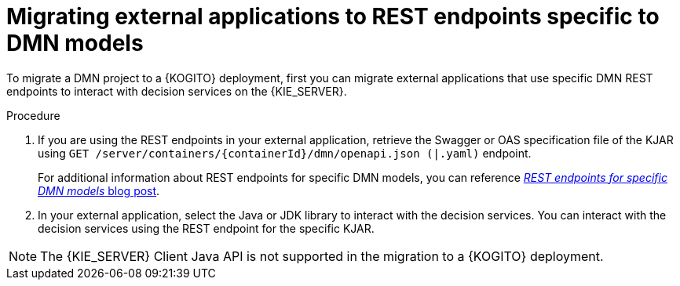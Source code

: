 [id="proc-kogito-migrate-external-application-REST_{context}"]
= Migrating external applications to REST endpoints specific to DMN models

[role="_abstract"]
To migrate a DMN project to a {KOGITO} deployment, first you can migrate external applications that use specific DMN REST endpoints to interact with decision services on the {KIE_SERVER}.

.Procedure
. If you are using the REST endpoints in your external application, retrieve the Swagger or OAS specification file of the KJAR using `GET /server/containers/\{containerId}/dmn/openapi.json (|.yaml)` endpoint.
+
For additional information about REST endpoints for specific DMN models, you can reference https://blog.kie.org/2021/03/new-model-specific-dmn-kie-server-endpoints.html[_REST endpoints for specific DMN models_ blog post].

. In your external application, select the Java or JDK library to interact with the decision services. You can interact with the decision services using the REST endpoint for the specific KJAR.

NOTE: The {KIE_SERVER} Client Java API is not supported in the migration to a {KOGITO} deployment.
